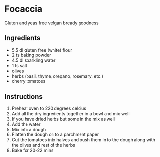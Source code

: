 * Focaccia
Gluten and yeas free vefgan bready goodness

** Ingredients
- 5.5 dl gluten free (white) flour 
- 2 ts baking powder
- 4.5 dl sparkling water
- 1 ts salt
- olives
- herbs (basil, thyme, oregano, rosemary, etc.)
- cherry tomatoes

** Instructions
1) Preheat oven to 220 degrees celcius
2) Add all the dry ingredients together in a bowl and mix well
3) If you have dried herbs but some in the mix as well
4) Add the water
5) Mix into a dough
6) Flatten the dough on to a parchment paper
7) Cut the tomatoes into halves and push them in to the dough along with the olives and rest of the herbs
8) Bake for 20-22 mins
